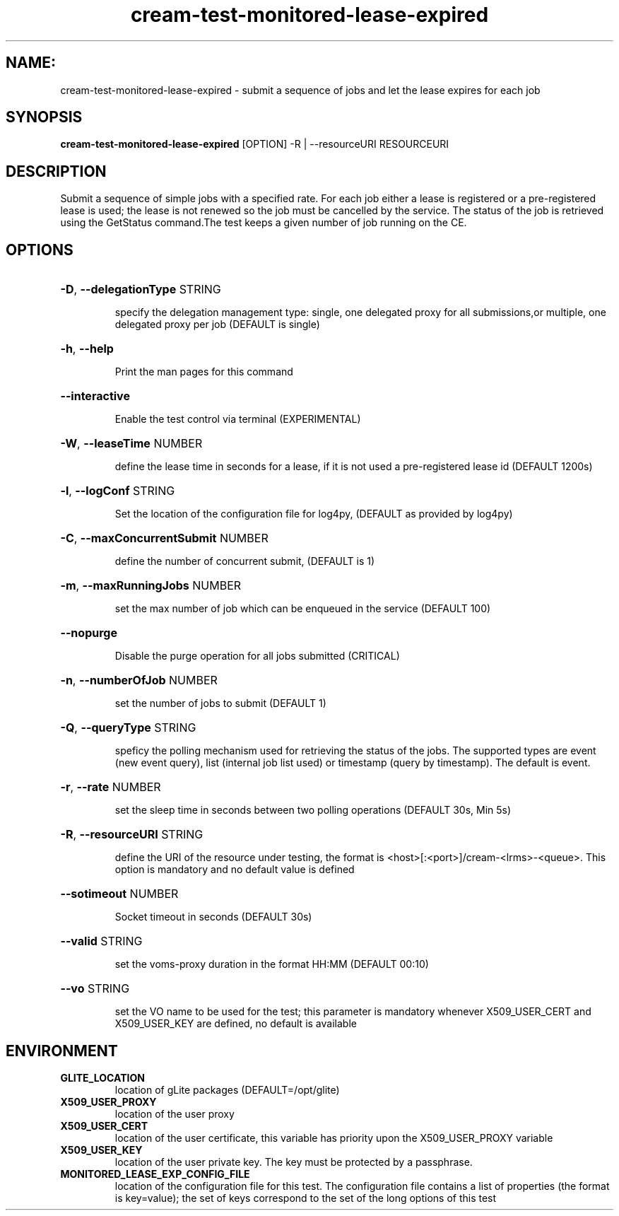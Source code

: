 .TH cream-test-monitored-lease-expired "1" cream-test-monitored-lease-expired "GLITE Testsuite"

.SH NAME:
cream-test-monitored-lease-expired \- submit a sequence of jobs and let the lease expires for each job

.SH SYNOPSIS
.B cream-test-monitored-lease-expired
[OPTION] -R | --resourceURI RESOURCEURI

.SH DESCRIPTION
Submit a sequence of simple jobs with a specified rate. For each job either a lease is registered or a pre-registered lease is used; the lease is not renewed so the job must be cancelled by the service. The status of the job is retrieved using the GetStatus command.The test keeps a given number of job running on the CE.

.SH OPTIONS
.HP
\fB-D\fR, \fB--delegationType\fR
STRING

.IP
specify the delegation management type: single, one delegated proxy for all submissions,or multiple, one delegated proxy per job (DEFAULT is single)
.PP
.HP
\fB-h\fR, \fB--help\fR


.IP
Print the man pages for this command
.PP
.HP
\fB--interactive\fR


.IP
Enable the test control via terminal (EXPERIMENTAL)
.PP
.HP
\fB-W\fR, \fB--leaseTime\fR
NUMBER

.IP
define the lease time in seconds for a lease, if it is not used a pre-registered lease id (DEFAULT 1200s)
.PP
.HP
\fB-l\fR, \fB--logConf\fR
STRING

.IP
Set the location of the configuration file for log4py, (DEFAULT as provided by log4py)
.PP
.HP
\fB-C\fR, \fB--maxConcurrentSubmit\fR
NUMBER

.IP
define the number of concurrent submit, (DEFAULT is 1)
.PP
.HP
\fB-m\fR, \fB--maxRunningJobs\fR
NUMBER

.IP
set the max number of job which can be enqueued in the service (DEFAULT 100)
.PP
.HP
\fB--nopurge\fR


.IP
Disable the purge operation for all jobs submitted (CRITICAL)
.PP
.HP
\fB-n\fR, \fB--numberOfJob\fR
NUMBER

.IP
set the number of jobs to submit (DEFAULT 1)
.PP
.HP
\fB-Q\fR, \fB--queryType\fR
STRING

.IP
speficy the polling mechanism used for retrieving the status of the jobs.
The supported types are event (new event query), list (internal job list used) or timestamp (query by timestamp). The default is event.
.PP
.HP
\fB-r\fR, \fB--rate\fR
NUMBER

.IP
set the sleep time in seconds between two polling operations (DEFAULT 30s, Min 5s)
.PP
.HP
\fB-R\fR, \fB--resourceURI\fR
STRING

.IP
define the URI of the resource under testing, the format is <host>[:<port>]/cream-<lrms>-<queue>. This option is mandatory and no default value is defined
.PP
.HP
\fB--sotimeout\fR
NUMBER

.IP
Socket timeout in seconds (DEFAULT 30s)
.PP
.HP
\fB--valid\fR
STRING

.IP
set the voms-proxy duration in the format HH:MM (DEFAULT 00:10)
.PP
.HP
\fB--vo\fR
STRING

.IP
set the VO name to be used for the test; this parameter is mandatory whenever X509_USER_CERT and X509_USER_KEY are defined, no default is available
.PP
.SH ENVIRONMENT
.TP
.B GLITE_LOCATION
location of gLite packages (DEFAULT=/opt/glite)
.
.TP
.B X509_USER_PROXY
location of the user proxy
.
.TP
.B X509_USER_CERT
location of the user certificate, this variable has priority upon the X509_USER_PROXY variable
.
.TP
.B X509_USER_KEY
location of the user private key. The key must be protected by a passphrase.
.
.TP
.B MONITORED_LEASE_EXP_CONFIG_FILE
location of the configuration file for this test. The configuration file contains a list of properties (the format is key=value); the set of keys correspond to the set of the long options of this test
.
